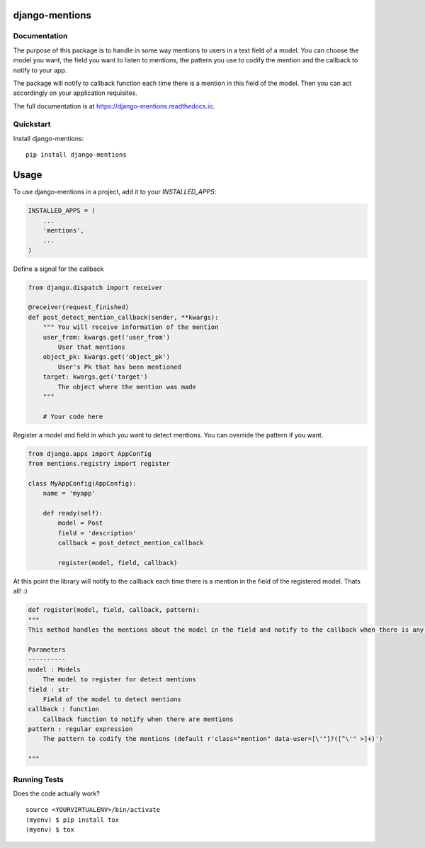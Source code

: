 =============================
django-mentions
=============================

.. image:: https://badge.fury.io/py/django-mentions.svg
    :target: https://badge.fury.io/py/django-mentions

.. image:: https://travis-ci.org/marfyl/django-mentions.svg?branch=master
    :target: https://travis-ci.org/marfyl/django-mentions

.. image:: https://codecov.io/gh/marfyl/django-mentions/branch/master/graph/badge.svg
    :target: https://codecov.io/gh/marfyl/django-mentions


Documentation
-------------

The purpose of this package is to handle in some way mentions to users in a text field of a model. You can choose the model you want, the field you want to listen to mentions, the pattern you use to codify the mention and the callback to notify to your app.

The package will notify to callback function each time there is a mention in this field of the model. Then you can act accordingly on your application requisites.

The full documentation is at https://django-mentions.readthedocs.io.

Quickstart
----------

Install django-mentions::

    pip install django-mentions

=====
Usage
=====

To use django-mentions in a project, add it to your `INSTALLED_APPS`:

.. code-block:: python

    INSTALLED_APPS = (
        ...
        'mentions',
        ...
    )

Define a signal for the callback

.. code-block:: python
    
    from django.dispatch import receiver

    @receiver(request_finished)
    def post_detect_mention_callback(sender, **kwargs):
        """ You will receive information of the mention
        user_from: kwargs.get('user_from')
            User that mentions
        object_pk: kwargs.get('object_pk')
            User's Pk that has been mentioned
        target: kwargs.get('target')
            The object where the mention was made
        """

        # Your code here

Register a model and field in which you want to detect mentions.
You can override the pattern if you want.

.. code-block:: python

    from django.apps import AppConfig
    from mentions.registry import register

    class MyAppConfig(AppConfig):
        name = 'myapp'

        def ready(self):
            model = Post
            field = 'description'
            callback = post_detect_mention_callback

            register(model, field, callback)    

At this point the library will notify to the callback each time there is a mention in the field of the registered model. Thats all! :)

.. code-block:: python

    def register(model, field, callback, pattern):
    """
    This method handles the mentions about the model in the field and notify to the callback when there is any mention

    Parameters
    ----------
    model : Models
        The model to register for detect mentions
    field : str
        Field of the model to detect mentions
    callback : function
        Callback function to notify when there are mentions
    pattern : regular expression
        The pattern to codify the mentions (default r'class="mention" data-user=[\'"]?([^\'" >]+)')

    """


Running Tests
-------------

Does the code actually work?

::

    source <YOURVIRTUALENV>/bin/activate
    (myenv) $ pip install tox
    (myenv) $ tox
